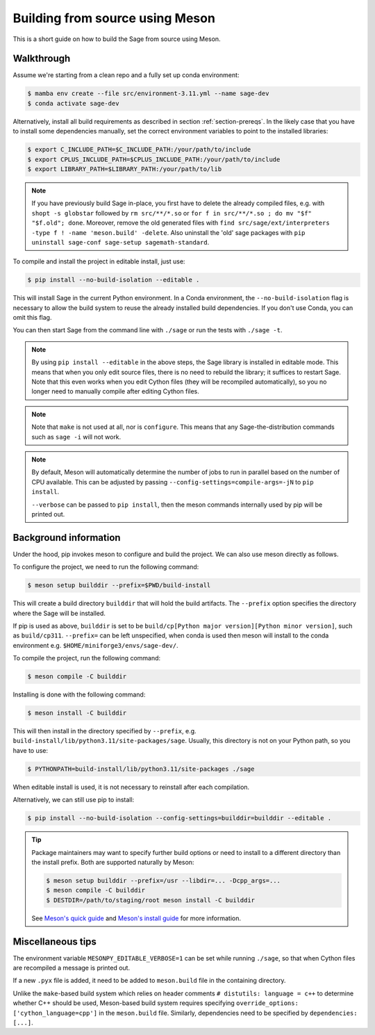.. _build-source-meson:

================================
Building from source using Meson
================================

This is a short guide on how to build the Sage from source using Meson.

Walkthrough
===========

Assume we're starting from a clean repo and a fully set up conda environment:
        
.. CODE-BLOCK:: shell-session

    $ mamba env create --file src/environment-3.11.yml --name sage-dev
    $ conda activate sage-dev

Alternatively, install all build requirements as described in section
:ref:`section-prereqs`. In the likely case that you have to install some
dependencies manually, set the correct environment variables to point
to the installed libraries:

.. CODE-BLOCK:: shell-session

    $ export C_INCLUDE_PATH=$C_INCLUDE_PATH:/your/path/to/include
    $ export CPLUS_INCLUDE_PATH=$CPLUS_INCLUDE_PATH:/your/path/to/include
    $ export LIBRARY_PATH=$LIBRARY_PATH:/your/path/to/lib

.. NOTE::

    If you have previously build Sage in-place, you first have to delete the
    already compiled files, e.g. with ``shopt -s globstar`` followed by 
    ``rm src/**/*.so`` or ``for f in src/**/*.so ; do mv "$f" "$f.old"; done``.
    Moreover, remove the old generated files with
    ``find src/sage/ext/interpreters -type f ! -name 'meson.build' -delete``. 
    Also uninstall the 'old' sage packages with ``pip uninstall sage-conf sage-setup sagemath-standard``.

To compile and install the project in editable install, just use:
    
.. CODE-BLOCK:: shell-session

    $ pip install --no-build-isolation --editable .

This will install Sage in the current Python environment. 
In a Conda environment, the ``--no-build-isolation`` flag is necessary to 
allow the build system to reuse the already installed build dependencies.
If you don't use Conda, you can omit this flag.

You can then start Sage from the command line with ``./sage`` 
or run the tests with ``./sage -t``.

.. NOTE::
    
    By using ``pip install --editable`` in the above steps, the Sage library 
    is installed in editable mode. This means that when you only edit source
    files, there is no need to rebuild the library; it suffices to restart Sage.
    Note that this even works when you edit Cython files (they will be recompiled
    automatically), so you no longer need to manually compile after editing Cython
    files.

.. NOTE::

    Note that ``make`` is not used at all, nor is ``configure``.
    This means that any Sage-the-distribution commands such as ``sage -i`` 
    will not work.

.. NOTE::

    By default, Meson will automatically determine the number of jobs to
    run in parallel based on the number of CPU available. This can be adjusted
    by passing ``--config-settings=compile-args=-jN`` to ``pip install``.

    ``--verbose`` can be passed to ``pip install``, then the meson commands
    internally used by pip will be printed out.

Background information
======================

Under the hood, pip invokes meson to configure and build the project.
We can also use meson directly as follows.

To configure the project, we need to run the following command:

.. CODE-BLOCK:: shell-session

    $ meson setup builddir --prefix=$PWD/build-install

This will create a build directory ``builddir`` that will hold the build artifacts.
The ``--prefix`` option specifies the directory where the Sage will be installed.

If pip is used as above, ``builddir`` is set to be
``build/cp[Python major version][Python minor version]``, such as ``build/cp311``.
``--prefix=`` can be left unspecified, when conda is used then meson will
install to the conda environment e.g. ``$HOME/miniforge3/envs/sage-dev/``.

To compile the project, run the following command:

.. CODE-BLOCK:: shell-session

    $ meson compile -C builddir

Installing is done with the following command:

.. CODE-BLOCK:: shell-session

    $ meson install -C builddir

This will then install in the directory specified by ``--prefix``, e.g.
``build-install/lib/python3.11/site-packages/sage``.
Usually, this directory is not on your Python path, so you have to use:

.. CODE-BLOCK:: shell-session

    $ PYTHONPATH=build-install/lib/python3.11/site-packages ./sage

When editable install is used, it is not necessary to reinstall after each compilation.

Alternatively, we can still use pip to install:

.. CODE-BLOCK:: shell-session

    $ pip install --no-build-isolation --config-settings=builddir=builddir --editable .

.. tip::

    Package maintainers may want to specify further build options or need
    to install to a different directory than the install prefix.
    Both are supported naturally by Meson:
    
    .. CODE-BLOCK:: shell-session

        $ meson setup builddir --prefix=/usr --libdir=... -Dcpp_args=...
        $ meson compile -C builddir
        $ DESTDIR=/path/to/staging/root meson install -C builddir
    
    See `Meson's quick guide <https://mesonbuild.com/Quick-guide.html#using-meson-as-a-distro-packager>`_
    and `Meson's install guide <https://mesonbuild.com/Installing.html#destdir-support>`_
    for more information.

Miscellaneous tips
==================

The environment variable ``MESONPY_EDITABLE_VERBOSE=1`` can be set while running ``./sage``,
so that when Cython files are recompiled a message is printed out.

If a new ``.pyx`` file is added, it need to be added to ``meson.build`` file in the
containing directory.

Unlike the ``make``-based build system which relies on header comments ``# distutils: language = c++``
to determine whether C++ should be used, Meson-based build system requires specifying
``override_options: ['cython_language=cpp']`` in the ``meson.build`` file.
Similarly, dependencies need to be specified by ``dependencies: [...]``.
